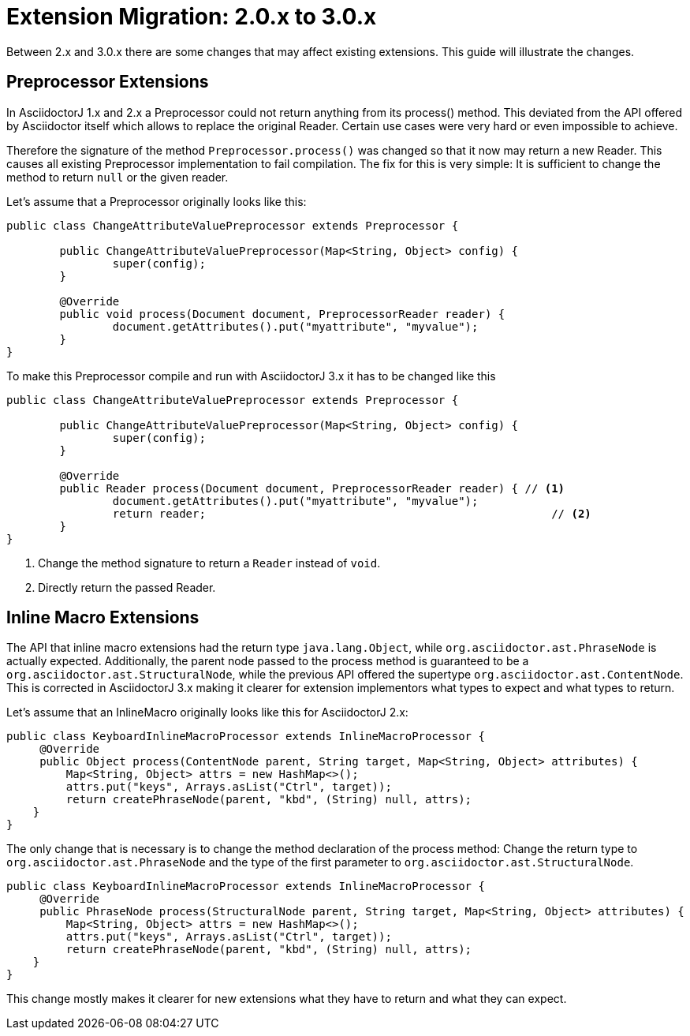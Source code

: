 = Extension Migration: 2.0.x to 3.0.x

Between 2.x and 3.0.x there are some changes that may affect existing extensions.
This guide will illustrate the changes.

== Preprocessor Extensions

In AsciidoctorJ 1.x and 2.x a Preprocessor could not return anything from its process() method.
This deviated from the API offered by Asciidoctor itself which allows to replace the original Reader.
Certain use cases were very hard or even impossible to achieve.

Therefore the signature of the method `Preprocessor.process()` was changed so that it now may return a new Reader.
This causes all existing Preprocessor implementation to fail compilation.
The fix for this is very simple: It is sufficient to change the method to return `null` or the given reader.

Let's assume that a Preprocessor originally looks like this:

[source,java]
----
public class ChangeAttributeValuePreprocessor extends Preprocessor {

	public ChangeAttributeValuePreprocessor(Map<String, Object> config) {
		super(config);
	}

	@Override
	public void process(Document document, PreprocessorReader reader) {
		document.getAttributes().put("myattribute", "myvalue");
	}
}
----

To make this Preprocessor compile and run with AsciidoctorJ 3.x it has to be changed like this

[source,java]
----
public class ChangeAttributeValuePreprocessor extends Preprocessor {

	public ChangeAttributeValuePreprocessor(Map<String, Object> config) {
		super(config);
	}

	@Override
	public Reader process(Document document, PreprocessorReader reader) { // <1>
		document.getAttributes().put("myattribute", "myvalue");
		return reader;                                                    // <2>
	}
}
----
<1> Change the method signature to return a `Reader` instead of `void`.
<2> Directly return the passed Reader.

== Inline Macro Extensions

The API that inline macro extensions had the return type `java.lang.Object`, while `org.asciidoctor.ast.PhraseNode` is actually expected.
Additionally, the parent node passed to the process method is guaranteed to be a `org.asciidoctor.ast.StructuralNode`, while the previous API offered the supertype `org.asciidoctor.ast.ContentNode`.
This is corrected in AsciidoctorJ 3.x making it clearer for extension implementors what types to expect and what types to return.

Let's assume that an InlineMacro originally looks like this for AsciidoctorJ 2.x:

[source,java]
----
public class KeyboardInlineMacroProcessor extends InlineMacroProcessor {
     @Override
     public Object process(ContentNode parent, String target, Map<String, Object> attributes) {
         Map<String, Object> attrs = new HashMap<>();
         attrs.put("keys", Arrays.asList("Ctrl", target));
         return createPhraseNode(parent, "kbd", (String) null, attrs);
    }
}
----

The only change that is necessary is to change the method declaration of the process method:
Change the return type to `org.asciidoctor.ast.PhraseNode` and the type of the first parameter to `org.asciidoctor.ast.StructuralNode`.

[source,java]
----
public class KeyboardInlineMacroProcessor extends InlineMacroProcessor {
     @Override
     public PhraseNode process(StructuralNode parent, String target, Map<String, Object> attributes) {
         Map<String, Object> attrs = new HashMap<>();
         attrs.put("keys", Arrays.asList("Ctrl", target));
         return createPhraseNode(parent, "kbd", (String) null, attrs);
    }
}
----

This change mostly makes it clearer for new extensions what they have to return and what they can expect.
